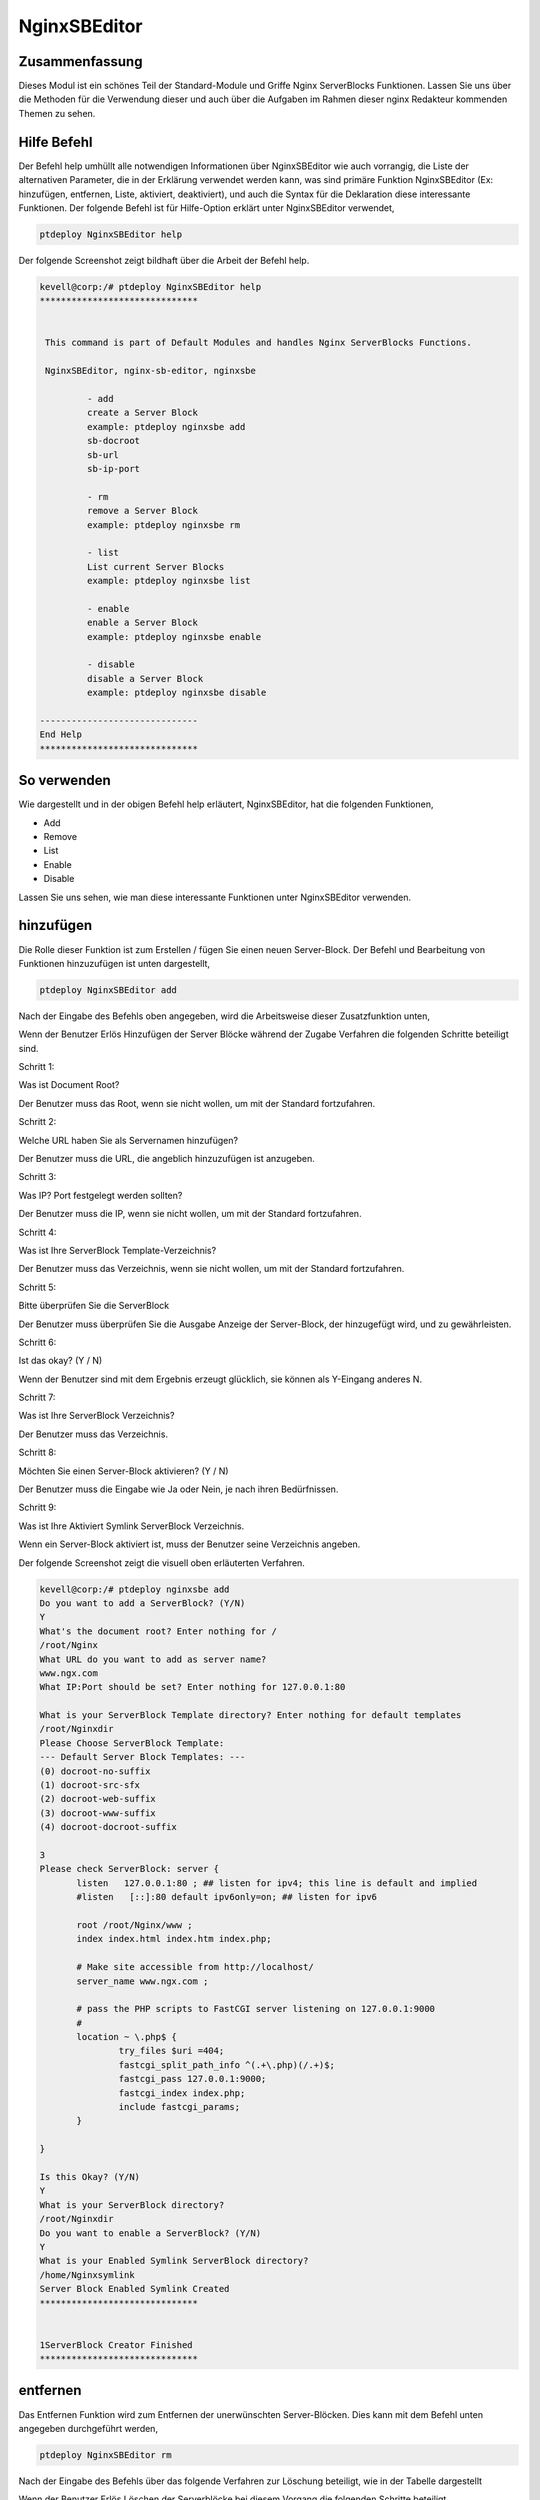 ===============
NginxSBEditor
===============

Zusammenfassung
---------------

Dieses Modul ist ein schönes Teil der Standard-Module und Griffe Nginx ServerBlocks Funktionen. Lassen Sie uns über die Methoden für die Verwendung dieser und auch über die Aufgaben im Rahmen dieser nginx Redakteur kommenden Themen zu sehen.

Hilfe Befehl
---------------------

Der Befehl help umhüllt alle notwendigen Informationen über NginxSBEditor wie auch vorrangig, die Liste der alternativen Parameter, die in der Erklärung verwendet werden kann, was sind primäre Funktion NginxSBEditor (Ex: hinzufügen, entfernen, Liste, aktiviert, deaktiviert), und auch die Syntax für die Deklaration diese interessante Funktionen. Der folgende Befehl ist für Hilfe-Option erklärt unter NginxSBEditor verwendet,

.. code-block:: bash

	ptdeploy NginxSBEditor help


Der folgende Screenshot zeigt bildhaft über die Arbeit der Befehl help.

.. code-block:: bash

 kevell@corp:/# ptdeploy NginxSBEditor help
 ******************************


  This command is part of Default Modules and handles Nginx ServerBlocks Functions.

  NginxSBEditor, nginx-sb-editor, nginxsbe

          - add
          create a Server Block
          example: ptdeploy nginxsbe add
          sb-docroot
          sb-url
          sb-ip-port

          - rm
          remove a Server Block
          example: ptdeploy nginxsbe rm

          - list
          List current Server Blocks
          example: ptdeploy nginxsbe list

          - enable
          enable a Server Block
          example: ptdeploy nginxsbe enable

          - disable
          disable a Server Block
          example: ptdeploy nginxsbe disable

 ------------------------------
 End Help
 ******************************

So verwenden
---------------

Wie dargestellt und in der obigen Befehl help erläutert, NginxSBEditor, hat die folgenden Funktionen,

* Add
* Remove
* List
* Enable
* Disable

Lassen Sie uns sehen, wie man diese interessante Funktionen unter NginxSBEditor verwenden.

hinzufügen
--------------

Die Rolle dieser Funktion ist zum Erstellen / fügen Sie einen neuen Server-Block. Der Befehl und Bearbeitung von Funktionen hinzuzufügen ist unten dargestellt,

.. code-block:: bash

	ptdeploy NginxSBEditor add

Nach der Eingabe des Befehls oben angegeben, wird die Arbeitsweise dieser Zusatzfunktion unten,


.. cssclass:: table-bordered

 +--------------------------------+--------------------------------------+------------+------------------------------------------------+
 | Parameters                     | Alternative Parameters               | Options    | Kommentare                                     |
 +================================+======================================+============+================================================+
 |Do you want to add a            | Statt NginxSBEditor wir              | Y(Yes)     | Wenn der Benutzer benötigt, um einen neuen     |
 |ServerBlock? (Y/N)              | nginx-sb-Editor, nginxsbe auch       |            | Server Block sie eingeben können, wie Y.       |
 |                                | verwenden können.                    |            | hinzufügen                                     |
 +--------------------------------+--------------------------------------+------------+------------------------------------------------+
 |Do you want to add a            | Statt NginxSBEditor wir              | N(No)      | Wenn der Benutzer nicht in der Notwendigkeit,  |
 |ServerBlock? (Y/N)              | nginx-sb-Editor, nginxsbe auch       |            | einen neuen Server Block sie eingeben kann     |
 |                                | verwenden können.                    |            | als N auf|                                     |
 +--------------------------------+--------------------------------------+------------+------------------------------------------------+


Wenn der Benutzer Erlös Hinzufügen der Server Blöcke während der Zugabe Verfahren die folgenden Schritte beteiligt sind.

Schritt 1:

Was ist Document Root?

Der Benutzer muss das Root, wenn sie nicht wollen, um mit der Standard fortzufahren.

Schritt 2:

Welche URL haben Sie als Servernamen hinzufügen?

Der Benutzer muss die URL, die angeblich hinzuzufügen ist anzugeben.

Schritt 3:

Was IP? Port festgelegt werden sollten?

Der Benutzer muss die IP, wenn sie nicht wollen, um mit der Standard fortzufahren.

Schritt 4:

Was ist Ihre ServerBlock Template-Verzeichnis?

Der Benutzer muss das Verzeichnis, wenn sie nicht wollen, um mit der Standard fortzufahren.

Schritt 5:

Bitte überprüfen Sie die ServerBlock


Der Benutzer muss überprüfen Sie die Ausgabe Anzeige der Server-Block, der hinzugefügt wird, und zu gewährleisten.

Schritt 6:

Ist das okay? (Y / N)

Wenn der Benutzer sind mit dem Ergebnis erzeugt glücklich, sie können als Y-Eingang anderes N.

Schritt 7:

Was ist Ihre ServerBlock Verzeichnis?

Der Benutzer muss das Verzeichnis.

Schritt 8:

Möchten Sie einen Server-Block aktivieren? (Y / N)

Der Benutzer muss die Eingabe wie Ja oder Nein, je nach ihren Bedürfnissen.

Schritt 9:

Was ist Ihre Aktiviert Symlink ServerBlock Verzeichnis.

Wenn ein Server-Block aktiviert ist, muss der Benutzer seine Verzeichnis angeben.

Der folgende Screenshot zeigt die visuell oben erläuterten Verfahren.


.. code-block:: bash

 kevell@corp:/# ptdeploy nginxsbe add
 Do you want to add a ServerBlock? (Y/N) 
 Y
 What's the document root? Enter nothing for /
 /root/Nginx
 What URL do you want to add as server name?
 www.ngx.com
 What IP:Port should be set? Enter nothing for 127.0.0.1:80

 What is your ServerBlock Template directory? Enter nothing for default templates
 /root/Nginxdir
 Please Choose ServerBlock Template: 
 --- Default Server Block Templates: ---
 (0) docroot-no-suffix
 (1) docroot-src-sfx
 (2) docroot-web-suffix
 (3) docroot-www-suffix
 (4) docroot-docroot-suffix

 3
 Please check ServerBlock: server {
        listen   127.0.0.1:80 ; ## listen for ipv4; this line is default and implied
        #listen   [::]:80 default ipv6only=on; ## listen for ipv6

        root /root/Nginx/www ;
        index index.html index.htm index.php;

        # Make site accessible from http://localhost/
        server_name www.ngx.com ;

        # pass the PHP scripts to FastCGI server listening on 127.0.0.1:9000
        #
        location ~ \.php$ {
                try_files $uri =404;
                fastcgi_split_path_info ^(.+\.php)(/.+)$;
                fastcgi_pass 127.0.0.1:9000;
                fastcgi_index index.php;
                include fastcgi_params;
        }

 }

 Is this Okay? (Y/N) 
 Y
 What is your ServerBlock directory?
 /root/Nginxdir
 Do you want to enable a ServerBlock? (Y/N) 
 Y
 What is your Enabled Symlink ServerBlock directory?
 /home/Nginxsymlink
 Server Block Enabled Symlink Created
 ******************************
 

 1ServerBlock Creator Finished
 ******************************



entfernen
----------

Das Entfernen Funktion wird zum Entfernen der unerwünschten Server-Blöcken. Dies kann mit dem Befehl unten angegeben durchgeführt werden,

.. code-block:: bash

	ptdeploy NginxSBEditor rm

Nach der Eingabe des Befehls über das folgende Verfahren zur Löschung beteiligt, wie in der Tabelle dargestellt

.. cssclass:: table-bordered


 +-----------------------------+-------------------------------------------+----------+-------------------------------------------------+
 | Parameters                  | Alternative Parameters                    | Options  | Kommentare                                      |
 +=============================+===========================================+==========+=================================================+
 |Do you want to delete        | Statt NginxSBEditor wir nginx-sb-Editor,  | Y(Yes)   | Wenn der Benutzer auf den Server blockieren     |
 |ServerBlock/s? (Y/N)         | nginxsbe auch verwenden können.           |          | sie eingeben können, wie Y. löschen muss        |
 +-----------------------------+-------------------------------------------+----------+-------------------------------------------------+
 |Do you want to add a         | Statt NginxSBEditor wir nginx-sb-Editor,  | N(No)    | Wenn der Benutzer nicht in der Notwendigkeit,   |
 |ServerBlock/s? (Y/N)         | nginxsbe auch verwenden können.           |          | den Server-Block können sie als Eingangs N      |
 |                             |                                           |          | löschen|                                        |
 +-----------------------------+-------------------------------------------+----------+-------------------------------------------------+
 

Wenn der Benutzer Erlös Löschen der Serverblöcke bei diesem Vorgang die folgenden Schritte beteiligt.

Schritt 1:

Löschen ServerBlock

Was ist Ihre ServerBlock Verzeichnis?

Der Benutzer muss das Verzeichnis angeben.

Schritt 2:

Bitte wählen Sie ServerBlock

--Alle Server Blocks: ---

(0) www.ngn.com

(1) www.ngx.com

(2) www.nx.com

Der Benutzer muss, um die Werte von 0 bis 2 in Abhängigkeit von deren Anforderungen angeben.

Schritt 3:

!! Sicher? Definitiv ServerBlock löschen? (Y / N) !!

Der Benutzer muss angeben, Ja oder Nein, je nach ihren Bedürfnissen.

Schritt 4:

Möchten Sie einen ServerBlock deaktivieren? (Y / N)

Der Benutzer muss angeben, Ja oder Nein, je nach ihren Bedürfnissen.

Schritt 5:

Was ist Ihre Aktiviert Symlink ServerBlock Verzeichnis?

Der Benutzer muss das Verzeichnis angeben.

Der folgende Screenshot zeigt visuell über den Prozess der Löschung.

.. code-block:: bash

 kevell@corp:/# ptdeploy nginxsbe rm
 Do you want to delete ServerBlock/s? (Y/N) 
 Y
 Deleting ServerBlock
 What is your ServerBlock directory?
 /root/Nginxdir
 Please Choose ServerBlock:
 ---All Server Blocks: ---
 (0) www.ngn.com
 (1) www.ngx.com
 (2) www.nx.com

 2
 !! Sure? Definitely delete ServerBlock? (Y/N) !!
 Y
 Do you want to disable a ServerBlock? (Y/N) 
 Y
 What is your Enabled Symlink ServerBlock directory?
 /root/home/Nginxsymlink
 Server Block www.nx.com Disabled if existed
 Server Block www.nx.com Deleted if existed
 *******************************


 1ServerBlock Creator Finished
 ******************************

Liste
----

Die Funktion der Liste Option ist die Bereitstellung der aktuellen installierten Server blockiert. Der Befehl für die Liste verwendet, ist unten angegeben,

.. code-block:: bash

	ptdeploy NginxSBEditor list

Nach der Eingabe des Befehls über die folgenden Verfahren in der Liste die Option beteiligt.

Schritt 1:

Was ist Ihre ServerBlock Verzeichnis?

Der Benutzer muss das Verzeichnis angeben.

Schritt 2:

Was ist Ihre Aktiviert Symlink ServerBlock Verzeichnis?

Der Benutzer muss das Verzeichnis angeben.

Nach diesen Schritten sind er Liste der aktuell installierten ServerBlocks angezeigt.

Der folgende Screenshot zeigt die Funktionsweise der Liste Option visuell.

.. code-block:: bash


 kevell@corp:/# ptdeploy nginxsbe list
 What is your ServerBlock directory?
 /root/Nginxdir
 What is your Enabled Symlink ServerBlock directory?

 Current Installed ServerBlocks:
 --- Enabled Server Blocks: ---
 (0) www.ngn.com
 (1) www.ngx.com
 --- All Available Server Blocks: ---
 (2) www.ngn.com
 (3) www.ngx.com
 ******************************


 1ServerBlock Creator Finished
 ******************************

Vorteile
----------

* Es ist gut-to-do sowohl ubuntu und als auch in Cent OS.
* Die in der Erklärung verwendeten Parameter wird nicht zwischen Groß- und Kleinschreibung.
* Die Benutzer können Liste der Server-Blöcke zur Verfügung und sind derzeit installiert, noch bevor das Hinzufügen oder Löschen einer 
  Serverblock anzuzeigen.
